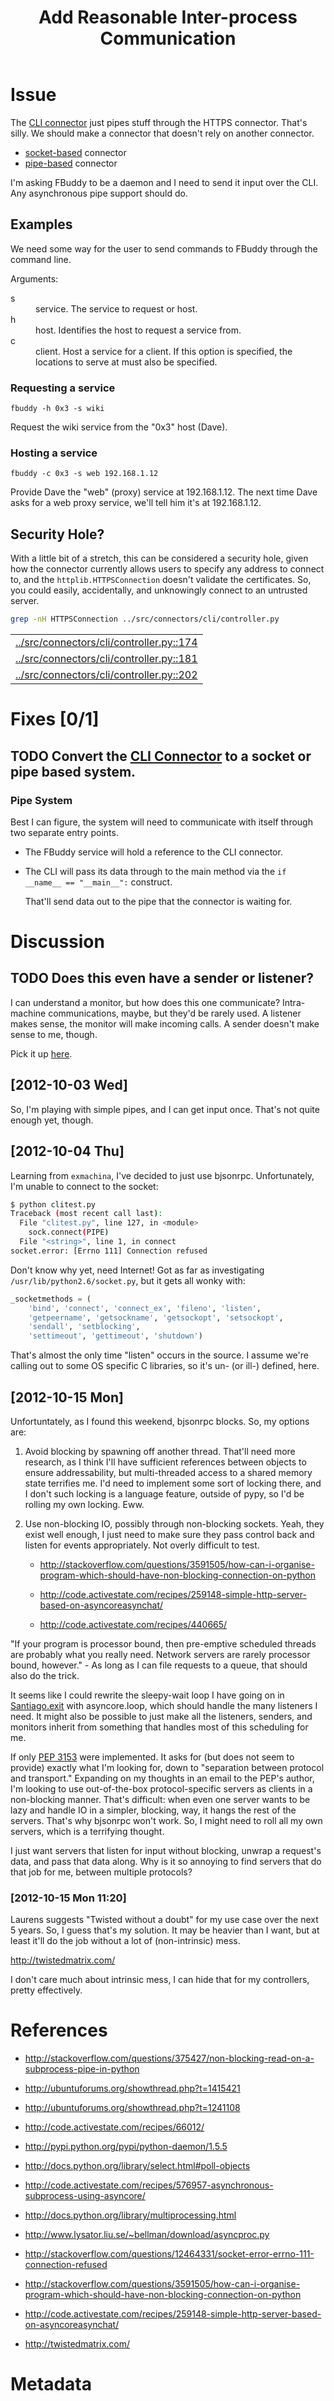 # -*- mode: org; mode: auto-fill; fill-column: 80 -*-

#+TITLE: Add Reasonable Inter-process Communication
#+OPTIONS:   d:t
#+LINK_UP:  ./
#+LINK_HOME: ../

* Issue

  The [[file:../src/connectors/cli/controller.py::#!%20/usr/bin/env%20python%20#%20-*-%20mode:%20python%3B%20mode:%20auto-fill%3B%20fill-column:%2080%3B%20-*-][CLI connector]] just pipes stuff through the HTTPS connector.  That's silly.
  We should make a connector that doesn't rely on another connector.

  - [[http://docs.python.org/howto/sockets.html][socket-based]] connector
  - [[http://docs.python.org/library/pipes.html][pipe-based]] connector

  I'm asking FBuddy to be a daemon and I need to send it input over the CLI.
  Any asynchronous pipe support should do.

** Examples

   We need some way for the user to send commands to FBuddy through the command
   line.

   Arguments:

   - s :: service.  The service to request or host.
   - h :: host.  Identifies the host to request a service from.
   - c :: client.  Host a service for a client.  If this option is specified,
          the locations to serve at must also be specified.

*** Requesting a service

    : fbuddy -h 0x3 -s wiki

    Request the wiki service from the "0x3" host (Dave).

*** Hosting a service

    : fbuddy -c 0x3 -s web 192.168.1.12

    Provide Dave the "web" (proxy) service at 192.168.1.12.  The next time Dave
    asks for a web proxy service, we'll tell him it's at 192.168.1.12.

** Security Hole?

   With a little bit of a stretch, this can be considered a security hole, given
   how the connector currently allows users to specify any address to connect to,
   and the ~httplib.HTTPSConnection~ doesn't validate the certificates.  So, you
   could easily, accidentally, and unknowingly connect to an untrusted server.

   #+begin_src sh
     grep -nH HTTPSConnection ../src/connectors/cli/controller.py
   #+end_src

   #+results:
   | [[../src/connectors/cli/controller.py::174]] |
   | [[../src/connectors/cli/controller.py::181]] |
   | [[../src/connectors/cli/controller.py::202]] |

* Fixes [0/1]

** TODO Convert the [[file:../src/connectors/cli/controller.py][CLI Connector]] to a socket or pipe based system.

*** Pipe System

    Best I can figure, the system will need to communicate with itself through
    two separate entry points.

    - The FBuddy service will hold a reference to the CLI connector.

    - The CLI will pass its data through to the main method via the
      ~if __name__ == "__main__":~ construct.

      That'll send data out to the pipe that the connector is waiting for.

* Discussion

** TODO Does this even have a sender or listener?

   I can understand a monitor, but how does this one communicate?  Intra-machine
   communications, maybe, but they'd be rarely used.  A listener makes sense,
   the monitor will make incoming calls.  A sender doesn't make sense to me,
   though.

   Pick it up [[file:../src/connectors/cli/controller.py::class%20Listener(santiago.SantiagoListener):][here]].

** [2012-10-03 Wed]

   So, I'm playing with simple pipes, and I can get input once.  That's not
   quite enough yet, though.

** [2012-10-04 Thu]

   Learning from =exmachina=, I've decided to just use bjsonrpc.  Unfortunately,
   I'm unable to connect to the socket:

   #+begin_src sh
     $ python clitest.py
     Traceback (most recent call last):
       File "clitest.py", line 127, in <module>
         sock.connect(PIPE)
       File "<string>", line 1, in connect
     socket.error: [Errno 111] Connection refused
   #+end_src

   Don't know why yet, need Internet!  Got as far as investigating
   =/usr/lib/python2.6/socket.py=, but it gets all wonky with:

   #+begin_src python
     _socketmethods = (
         'bind', 'connect', 'connect_ex', 'fileno', 'listen',
         'getpeername', 'getsockname', 'getsockopt', 'setsockopt',
         'sendall', 'setblocking',
         'settimeout', 'gettimeout', 'shutdown')
   #+end_src

   That's almost the only time "listen" occurs in the source.  I assume we're
   calling out to some OS specific C libraries, so it's un- (or ill-) defined,
   here.

** [2012-10-15 Mon]

   Unfortuntately, as I found this weekend, bjsonrpc blocks.  So, my options
   are:

   1. Avoid blocking by spawning off another thread.  That'll need more
      research, as I think I'll have sufficient references between objects to
      ensure addressability, but multi-threaded access to a shared memory state
      terrifies me.  I'd need to implement some sort of locking there, and I
      don't such locking is a language feature, outside of pypy, so I'd be
      rolling my own locking.  Eww.

   2. Use non-blocking IO, possibly through non-blocking sockets.  Yeah, they
      exist well enough, I just need to make sure they pass control back and
      listen for events appropriately.  Not overly difficult to test.

      - http://stackoverflow.com/questions/3591505/how-can-i-organise-program-which-should-have-non-blocking-connection-on-python

      - http://code.activestate.com/recipes/259148-simple-http-server-based-on-asyncoreasynchat/

      - http://code.activestate.com/recipes/440665/

   "If your program is processor bound, then pre-emptive scheduled threads are
   probably what you really need.  Network servers are rarely processor bound,
   however." - As long as I can file requests to a queue, that should also do
   the trick.

   It seems like I could rewrite the sleepy-wait loop I have going on
   in [[file:../src/santiago.py::while%20self.live:][Santiago.__exit__]] with asyncore.loop, which should handle the many
   listeners I need.  It might also be possible to just make all the listeners,
   senders, and monitors inherit from something that handles most of this
   scheduling for me.

   If only [[http://www.python.org/dev/peps/pep-3153/][PEP 3153]] were implemented.  It asks for (but does not seem to
   provide) exactly what I'm looking for, down to "separation between protocol
   and transport."  Expanding on my thoughts in an email to the PEP's author,
   I'm looking to use out-of-the-box protocol-specific servers as clients in a
   non-blocking manner.  That's difficult: when even one server wants to be lazy
   and handle IO in a simpler, blocking, way, it hangs the rest of the servers.
   That's why bjsonrpc won't work.  So, I might need to roll all my own servers,
   which is a terrifying thought.

   I just want servers that listen for input without blocking, unwrap a
   request's data, and pass that data along.  Why is it so annoying to find
   servers that do that job for me, between multiple protocols?

*** [2012-10-15 Mon 11:20]

    Laurens suggests "Twisted without a doubt" for my use case over the next 5
    years.  So, I guess that's my solution.  It may be heavier than I want, but
    at least it'll do the job without a lot of (non-intrinsic) mess.

    http://twistedmatrix.com/

    I don't care much about intrinsic mess, I can hide that for my controllers,
    pretty effectively.

* References

  - http://stackoverflow.com/questions/375427/non-blocking-read-on-a-subprocess-pipe-in-python

  - http://ubuntuforums.org/showthread.php?t=1415421

  - http://ubuntuforums.org/showthread.php?t=1241108

  - http://code.activestate.com/recipes/66012/

  - http://pypi.python.org/pypi/python-daemon/1.5.5

  - http://docs.python.org/library/select.html#poll-objects

  - http://code.activestate.com/recipes/576957-asynchronous-subprocess-using-asyncore/

  - http://docs.python.org/library/multiprocessing.html

  - http://www.lysator.liu.se/~bellman/download/asyncproc.py

  - http://stackoverflow.com/questions/12464331/socket-error-errno-111-connection-refused

  - http://stackoverflow.com/questions/3591505/how-can-i-organise-program-which-should-have-non-blocking-connection-on-python

  - http://code.activestate.com/recipes/259148-simple-http-server-based-on-asyncoreasynchat/

  - http://twistedmatrix.com/

* Metadata
  :PROPERTIES:
  :Status:   Incomplete
  :Priority: 0
  :Owner:    Nick Daly
  :Tags:     Security
  :Blocking: [[file:10.org][httplib.HTTPS Connection Insecure]]
  :Description:     Local Interprocess Communication
  :END:

